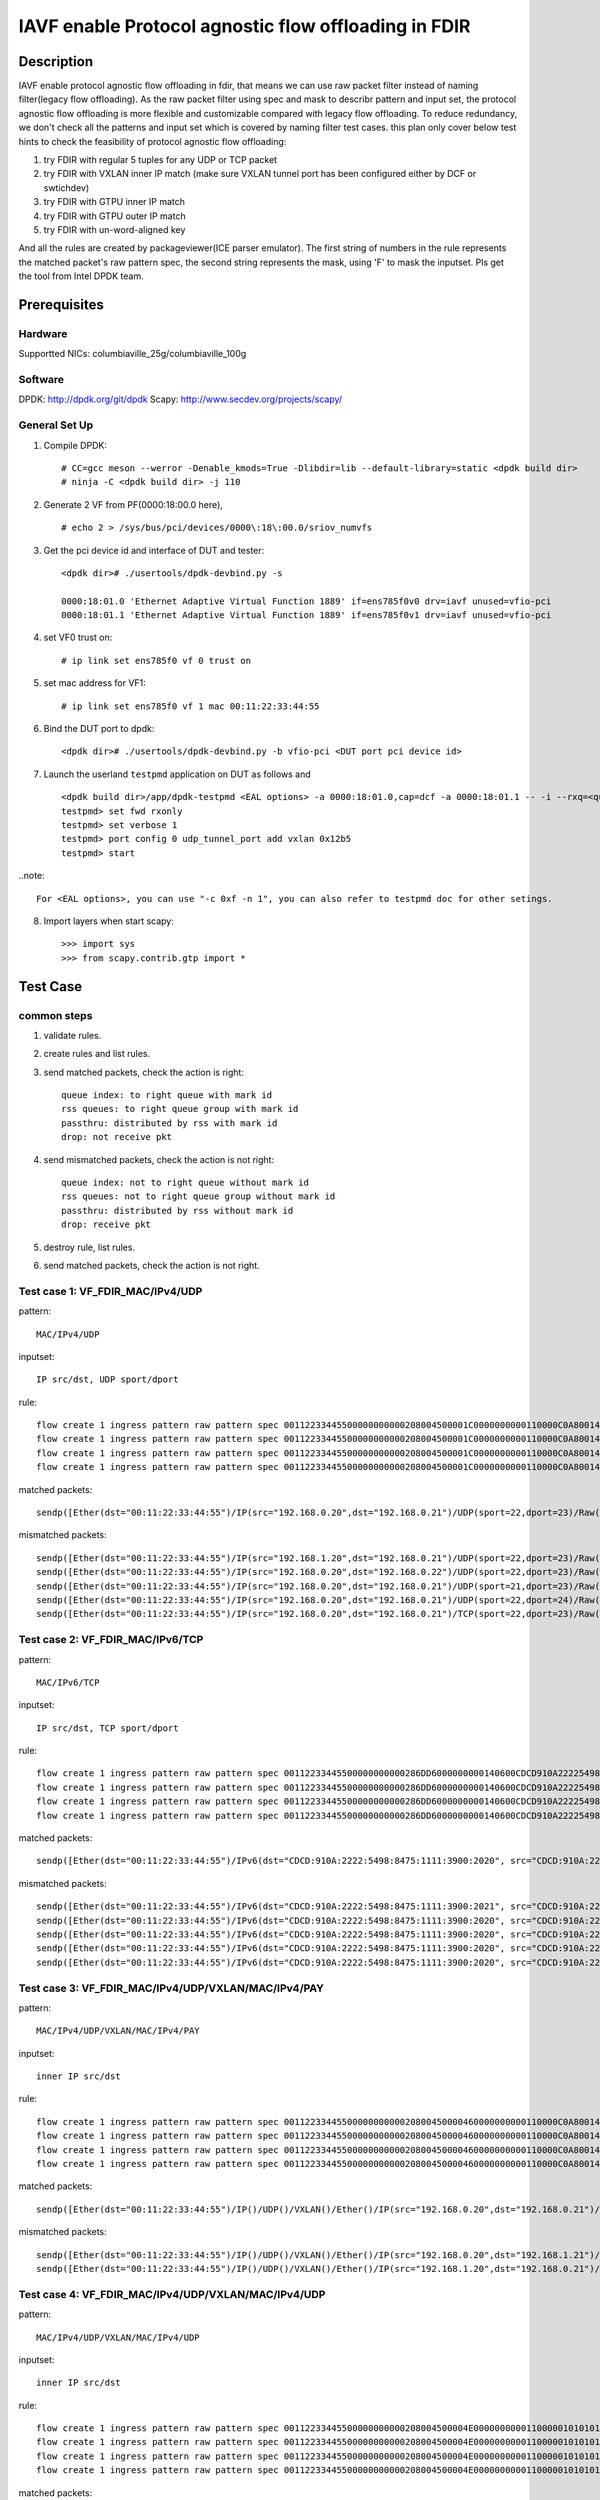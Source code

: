 .. SPDX-License-Identifier: BSD-3-Clause
   Copyright(c) 2022 Intel Corporation

=====================================================
IAVF enable Protocol agnostic flow offloading in FDIR
=====================================================

Description
===========
IAVF enable protocol agnostic flow offloading in fdir, that means we can use raw packet filter instead of naming filter(legacy flow offloading).
As the raw packet filter using spec and mask to describr pattern and input set,
the protocol agnostic flow offloading is more flexible and customizable compared with legacy flow offloading.
To reduce redundancy, we don't check all the patterns and input set which is covered by naming filter test cases.
this plan only cover below test hints to check the feasibility of protocol agnostic flow offloading:

1. try FDIR with regular 5 tuples for any UDP or TCP packet
2. try FDIR with VXLAN inner IP match (make sure VXLAN tunnel port has been configured either by DCF or swtichdev)
3. try FDIR with GTPU inner IP match
4. try FDIR with GTPU outer IP match
5. try FDIR with un-word-aligned key

And all the rules are created by packageviewer(ICE parser emulator).
The first string of numbers in the rule represents the matched packet's raw pattern spec,
the second string represents the mask, using 'F' to mask the inputset.
Pls get the tool from Intel DPDK team.


Prerequisites
=============

Hardware
--------
Supportted NICs: columbiaville_25g/columbiaville_100g

Software
--------
DPDK: http://dpdk.org/git/dpdk
Scapy: http://www.secdev.org/projects/scapy/

General Set Up
--------------
1. Compile DPDK::

    # CC=gcc meson --werror -Denable_kmods=True -Dlibdir=lib --default-library=static <dpdk build dir>
    # ninja -C <dpdk build dir> -j 110

2. Generate 2 VF from PF(0000:18:00.0 here), ::

    # echo 2 > /sys/bus/pci/devices/0000\:18\:00.0/sriov_numvfs

3. Get the pci device id and interface of DUT and tester::

    <dpdk dir># ./usertools/dpdk-devbind.py -s

    0000:18:01.0 'Ethernet Adaptive Virtual Function 1889' if=ens785f0v0 drv=iavf unused=vfio-pci
    0000:18:01.1 'Ethernet Adaptive Virtual Function 1889' if=ens785f0v1 drv=iavf unused=vfio-pci

4. set VF0 trust on::

    # ip link set ens785f0 vf 0 trust on

5. set mac address for VF1::

    # ip link set ens785f0 vf 1 mac 00:11:22:33:44:55

6. Bind the DUT port to dpdk::

    <dpdk dir># ./usertools/dpdk-devbind.py -b vfio-pci <DUT port pci device id>

7. Launch the userland ``testpmd`` application on DUT as follows and ::

    <dpdk build dir>/app/dpdk-testpmd <EAL options> -a 0000:18:01.0,cap=dcf -a 0000:18:01.1 -- -i --rxq=<queue number> --txq=<queue number>
    testpmd> set fwd rxonly
    testpmd> set verbose 1
    testpmd> port config 0 udp_tunnel_port add vxlan 0x12b5
    testpmd> start

..note:: 

    For <EAL options>, you can use "-c 0xf -n 1", you can also refer to testpmd doc for other setings.

8. Import layers when start scapy::

    >>> import sys
    >>> from scapy.contrib.gtp import *


Test Case
=========
common steps
------------
1. validate rules.
2. create rules and list rules.
3. send matched packets, check the action is right::

    queue index: to right queue with mark id
    rss queues: to right queue group with mark id
    passthru: distributed by rss with mark id
    drop: not receive pkt

4. send mismatched packets, check the action is not right::

    queue index: not to right queue without mark id
    rss queues: not to right queue group without mark id
    passthru: distributed by rss without mark id
    drop: receive pkt

5. destroy rule, list rules.
6. send matched packets, check the action is not right.


Test case 1: VF_FDIR_MAC/IPv4/UDP
---------------------------------
pattern::

    MAC/IPv4/UDP

inputset::

    IP src/dst, UDP sport/dport

rule::

    flow create 1 ingress pattern raw pattern spec 00112233445500000000000208004500001C0000000000110000C0A80014C0A800150016001700080000 pattern mask 0000000000000000000000000000000000000000000000000000FFFFFFFFFFFFFFFFFFFFFFFF00000000 / end actions queue index 1 / mark id 10 / end
    flow create 1 ingress pattern raw pattern spec 00112233445500000000000208004500001C0000000000110000C0A80014C0A800150016001700080000 pattern mask 0000000000000000000000000000000000000000000000000000FFFFFFFFFFFFFFFFFFFFFFFF00000000 / end actions rss queues 0 1 2 3 end / mark id 4 / end
    flow create 1 ingress pattern raw pattern spec 00112233445500000000000208004500001C0000000000110000C0A80014C0A800150016001700080000 pattern mask 0000000000000000000000000000000000000000000000000000FFFFFFFFFFFFFFFFFFFFFFFF00000000 / end actions passthru / mark id 1 / end
    flow create 1 ingress pattern raw pattern spec 00112233445500000000000208004500001C0000000000110000C0A80014C0A800150016001700080000 pattern mask 0000000000000000000000000000000000000000000000000000FFFFFFFFFFFFFFFFFFFFFFFF00000000 / end actions drop / end

matched packets::

    sendp([Ether(dst="00:11:22:33:44:55")/IP(src="192.168.0.20",dst="192.168.0.21")/UDP(sport=22,dport=23)/Raw('x' * 80)],iface="ens786f0")

mismatched packets::

    sendp([Ether(dst="00:11:22:33:44:55")/IP(src="192.168.1.20",dst="192.168.0.21")/UDP(sport=22,dport=23)/Raw('x' * 80)],iface="ens786f0")
    sendp([Ether(dst="00:11:22:33:44:55")/IP(src="192.168.0.20",dst="192.168.0.22")/UDP(sport=22,dport=23)/Raw('x' * 80)],iface="ens786f0")
    sendp([Ether(dst="00:11:22:33:44:55")/IP(src="192.168.0.20",dst="192.168.0.21")/UDP(sport=21,dport=23)/Raw('x' * 80)],iface="ens786f0")
    sendp([Ether(dst="00:11:22:33:44:55")/IP(src="192.168.0.20",dst="192.168.0.21")/UDP(sport=22,dport=24)/Raw('x' * 80)],iface="ens786f0")
    sendp([Ether(dst="00:11:22:33:44:55")/IP(src="192.168.0.20",dst="192.168.0.21")/TCP(sport=22,dport=23)/Raw('x' * 80)],iface="ens786f0")


Test case 2: VF_FDIR_MAC/IPv6/TCP
---------------------------------
pattern::

    MAC/IPv6/TCP

inputset::

    IP src/dst, TCP sport/dport

rule::

    flow create 1 ingress pattern raw pattern spec 00112233445500000000000286DD6000000000140600CDCD910A222254988475111139001010CDCD910A2222549884751111390020200016001700000000000000005000000000000000 pattern mask 00000000000000000000000000000000000000000000FFFFFFFFFFFFFFFFFFFFFFFFFFFFFFFFFFFFFFFFFFFFFFFFFFFFFFFFFFFFFFFFFFFFFFFF00000000000000000000000000000000 / end actions queue index 1 / mark id 10 / end
    flow create 1 ingress pattern raw pattern spec 00112233445500000000000286DD6000000000140600CDCD910A222254988475111139001010CDCD910A2222549884751111390020200016001700000000000000005000000000000000 pattern mask 00000000000000000000000000000000000000000000FFFFFFFFFFFFFFFFFFFFFFFFFFFFFFFFFFFFFFFFFFFFFFFFFFFFFFFFFFFFFFFFFFFFFFFF00000000000000000000000000000000 / end actions rss queues 0 1 2 3 end / mark id 4 / end
    flow create 1 ingress pattern raw pattern spec 00112233445500000000000286DD6000000000140600CDCD910A222254988475111139001010CDCD910A2222549884751111390020200016001700000000000000005000000000000000 pattern mask 00000000000000000000000000000000000000000000FFFFFFFFFFFFFFFFFFFFFFFFFFFFFFFFFFFFFFFFFFFFFFFFFFFFFFFFFFFFFFFFFFFFFFFF00000000000000000000000000000000 / end actions passthru / mark id 1 / end
    flow create 1 ingress pattern raw pattern spec 00112233445500000000000286DD6000000000140600CDCD910A222254988475111139001010CDCD910A2222549884751111390020200016001700000000000000005000000000000000 pattern mask 00000000000000000000000000000000000000000000FFFFFFFFFFFFFFFFFFFFFFFFFFFFFFFFFFFFFFFFFFFFFFFFFFFFFFFFFFFFFFFFFFFFFFFF00000000000000000000000000000000 / end actions drop / end

matched packets::

    sendp([Ether(dst="00:11:22:33:44:55")/IPv6(dst="CDCD:910A:2222:5498:8475:1111:3900:2020", src="CDCD:910A:2222:5498:8475:1111:3900:1010")/TCP(sport=22,dport=23)/("X"*480)], iface="ens786f0")

mismatched packets::

    sendp([Ether(dst="00:11:22:33:44:55")/IPv6(dst="CDCD:910A:2222:5498:8475:1111:3900:2021", src="CDCD:910A:2222:5498:8475:1111:3900:1010")/TCP(sport=22,dport=23)/("X"*480)], iface="ens786f0")
    sendp([Ether(dst="00:11:22:33:44:55")/IPv6(dst="CDCD:910A:2222:5498:8475:1111:3900:2020", src="CDCD:910A:2222:5498:8475:1111:3900:1011")/TCP(sport=22,dport=23)/("X"*480)], iface="ens786f0")
    sendp([Ether(dst="00:11:22:33:44:55")/IPv6(dst="CDCD:910A:2222:5498:8475:1111:3900:2020", src="CDCD:910A:2222:5498:8475:1111:3900:1010")/TCP(sport=21,dport=23)/("X"*480)], iface="ens786f0")
    sendp([Ether(dst="00:11:22:33:44:55")/IPv6(dst="CDCD:910A:2222:5498:8475:1111:3900:2020", src="CDCD:910A:2222:5498:8475:1111:3900:1010")/TCP(sport=22,dport=24)/("X"*480)], iface="ens786f0")
    sendp([Ether(dst="00:11:22:33:44:55")/IPv6(dst="CDCD:910A:2222:5498:8475:1111:3900:2020", src="CDCD:910A:2222:5498:8475:1111:3900:1010")/UDP(sport=22,dport=23)/("X"*480)], iface="ens786f0")


Test case 3: VF_FDIR_MAC/IPv4/UDP/VXLAN/MAC/IPv4/PAY
----------------------------------------------------
pattern::

    MAC/IPv4/UDP/VXLAN/MAC/IPv4/PAY

inputset::

    inner IP src/dst

rule::

    flow create 1 ingress pattern raw pattern spec 0011223344550000000000020800450000460000000000110000C0A80014C0A80015000012B50032000008000000000000000000000000010000000000020800450000140000000000000000C0A80014C0A80015 pattern mask 00000000000000000000000000000000000000000000000000000000000000000000000000000000000000000000000000000000000000000000000000000000000000000000000000000000FFFFFFFFFFFFFFFF / end actions queue index 1 / mark id 10 / end
    flow create 1 ingress pattern raw pattern spec 0011223344550000000000020800450000460000000000110000C0A80014C0A80015000012B50032000008000000000000000000000000010000000000020800450000140000000000000000C0A80014C0A80015 pattern mask 00000000000000000000000000000000000000000000000000000000000000000000000000000000000000000000000000000000000000000000000000000000000000000000000000000000FFFFFFFFFFFFFFFF / end actions rss queues 0 1 2 3 end / mark id 4 / end
    flow create 1 ingress pattern raw pattern spec 0011223344550000000000020800450000460000000000110000C0A80014C0A80015000012B50032000008000000000000000000000000010000000000020800450000140000000000000000C0A80014C0A80015 pattern mask 00000000000000000000000000000000000000000000000000000000000000000000000000000000000000000000000000000000000000000000000000000000000000000000000000000000FFFFFFFFFFFFFFFF / end actions passthru / mark id 1 / end
    flow create 1 ingress pattern raw pattern spec 0011223344550000000000020800450000460000000000110000C0A80014C0A80015000012B50032000008000000000000000000000000010000000000020800450000140000000000000000C0A80014C0A80015 pattern mask 00000000000000000000000000000000000000000000000000000000000000000000000000000000000000000000000000000000000000000000000000000000000000000000000000000000FFFFFFFFFFFFFFFF / end actions drop / end

matched packets::

    sendp([Ether(dst="00:11:22:33:44:55")/IP()/UDP()/VXLAN()/Ether()/IP(src="192.168.0.20",dst="192.168.0.21")/Raw('x' * 80)],iface="ens786f0")

mismatched packets::

    sendp([Ether(dst="00:11:22:33:44:55")/IP()/UDP()/VXLAN()/Ether()/IP(src="192.168.0.20",dst="192.168.1.21")/Raw('x' * 80)],iface="ens786f0")
    sendp([Ether(dst="00:11:22:33:44:55")/IP()/UDP()/VXLAN()/Ether()/IP(src="192.168.1.20",dst="192.168.0.21")/Raw('x' * 80)],iface="ens786f0")


Test case 4: VF_FDIR_MAC/IPv4/UDP/VXLAN/MAC/IPv4/UDP
----------------------------------------------------
pattern::

    MAC/IPv4/UDP/VXLAN/MAC/IPv4/UDP

inputset::

    inner IP src/dst

rule::

    flow create 1 ingress pattern raw pattern spec 00112233445500000000000208004500004E00000000001100000101010102020202000012B5003A0000080000000000000000000000000100000000000208004500001C0000000000110000C0A80014C0A800150000000000080000 pattern mask 00000000000000000000000000000000000000000000000000000000000000000000000000000000000000000000000000000000000000000000000000000000000000000000000000000000FFFFFFFFFFFFFFFF0000000000000000 / end actions queue index 1 / mark id 10 / end
    flow create 1 ingress pattern raw pattern spec 00112233445500000000000208004500004E00000000001100000101010102020202000012B5003A0000080000000000000000000000000100000000000208004500001C0000000000110000C0A80014C0A800150000000000080000 pattern mask 00000000000000000000000000000000000000000000000000000000000000000000000000000000000000000000000000000000000000000000000000000000000000000000000000000000FFFFFFFFFFFFFFFF0000000000000000 / end actions rss queues 0 1 2 3 end / mark id 4 / end
    flow create 1 ingress pattern raw pattern spec 00112233445500000000000208004500004E00000000001100000101010102020202000012B5003A0000080000000000000000000000000100000000000208004500001C0000000000110000C0A80014C0A800150000000000080000 pattern mask 00000000000000000000000000000000000000000000000000000000000000000000000000000000000000000000000000000000000000000000000000000000000000000000000000000000FFFFFFFFFFFFFFFF0000000000000000 / end actions passthru / mark id 1 / end
    flow create 1 ingress pattern raw pattern spec 00112233445500000000000208004500004E00000000001100000101010102020202000012B5003A0000080000000000000000000000000100000000000208004500001C0000000000110000C0A80014C0A800150000000000080000 pattern mask 00000000000000000000000000000000000000000000000000000000000000000000000000000000000000000000000000000000000000000000000000000000000000000000000000000000FFFFFFFFFFFFFFFF0000000000000000 / end actions drop / end

matched packets::

    sendp([Ether(dst="00:11:22:33:44:55")/IP()/UDP()/VXLAN()/Ether()/IP(src="192.168.0.20",dst="192.168.0.21")/UDP()/("X"*480)], iface="ens786f0")

mismatched packets::

    sendp([Ether(dst="00:11:22:33:44:55")/IP()/UDP()/VXLAN()/Ether()/IP(src="192.168.10.20",dst="192.168.0.21")/UDP()/("X"*480)], iface="ens786f0")
    sendp([Ether(dst="00:11:22:33:44:55")/IP()/UDP()/VXLAN()/Ether()/IP(src="192.168.0.20",dst="192.168.10.21")/UDP()/("X"*480)], iface="ens786f0")
    sendp([Ether(dst="00:11:22:33:44:55")/IP()/UDP()/VXLAN()/Ether()/IP(src="192.168.0.20",dst="192.168.0.21")/TCP()/("X"*480)], iface="ens786f0")


Test case 5: VF_FDIR_MAC/IPv4/UDP/VXLAN/MAC/IPv4_vni
----------------------------------------------------
pattern::

    MAC/IPv4/UDP/VXLAN/MAC/IPv4

inputset::

    vni

rule::

    flow create 1 ingress pattern raw pattern spec 00112233445500000000000208004500004600000000001100000101010102020202000012B50032000008000000000003000000000000010000000000020800450000140000000000000000C0A80014C0A80015 pattern mask 0000000000000000000000000000000000000000000000000000000000000000000000000000000000000000000000000F0000000000000000000000000000000000000000000000000000000000000000000000 / end actions queue index 1 / mark id 10 / end
    flow create 1 ingress pattern raw pattern spec 00112233445500000000000208004500004600000000001100000101010102020202000012B50032000008000000000003000000000000010000000000020800450000140000000000000000C0A80014C0A80015 pattern mask 0000000000000000000000000000000000000000000000000000000000000000000000000000000000000000000000000F0000000000000000000000000000000000000000000000000000000000000000000000 / end actions rss queues 0 1 2 3 end / mark id 4 / end
    flow create 1 ingress pattern raw pattern spec 00112233445500000000000208004500004600000000001100000101010102020202000012B50032000008000000000003000000000000010000000000020800450000140000000000000000C0A80014C0A80015 pattern mask 0000000000000000000000000000000000000000000000000000000000000000000000000000000000000000000000000F0000000000000000000000000000000000000000000000000000000000000000000000 / end actions passthru / mark id 1 / end
    flow create 1 ingress pattern raw pattern spec 00112233445500000000000208004500004600000000001100000101010102020202000012B50032000008000000000003000000000000010000000000020800450000140000000000000000C0A80014C0A80015 pattern mask 0000000000000000000000000000000000000000000000000000000000000000000000000000000000000000000000000F0000000000000000000000000000000000000000000000000000000000000000000000 / end actions drop / end

matched packets::

    sendp([Ether(dst="00:11:22:33:44:55")/IP()/UDP()/VXLAN(vni=3)/Ether()/IP(src="192.168.0.20",dst="192.168.0.21")/("X"*480)], iface="ens786f0")
    sendp([Ether(dst="00:11:22:33:44:55")/IP()/UDP()/VXLAN(vni=3)/Ether()/IP(src="192.168.10.20",dst="192.168.0.21")/("X"*480)], iface="ens786f0")
    sendp([Ether(dst="00:11:22:33:44:55")/IP()/UDP()/VXLAN(vni=3)/Ether()/IP(src="192.168.0.20",dst="192.168.10.21")/("X"*480)], iface="ens786f0")

mismatched packets::

    sendp([Ether(dst="00:11:22:33:44:55")/IP()/UDP()/VXLAN(vni=13)/Ether()/IP(src="192.168.0.20",dst="192.168.0.21")/("X"*480)], iface="ens786f0")


Test case 6: VF_FDIR_MAC/IPV4/UDP/GTPU/IPV4
-------------------------------------------
pattern::

    MAC/IPV4/UDP/GTPU/IPV4

inputset::

    outer IP src/dst, inner IP src/dst

rule::

    flow create 1 ingress pattern raw pattern spec 0011223344550000000000020800450000380000000000110000C0A80014C0A80015000008680024000030FF001400000000450000140000000000000000C0A80A14C0A80A15 pattern mask 0000000000000000000000000000000000000000000000000000FFFFFFFFFFFFFFFF00000000000000000000000000000000000000000000000000000000FFFFFFFFFFFFFFFF / end actions queue index 1 / mark id 10 / end
    flow create 1 ingress pattern raw pattern spec 0011223344550000000000020800450000380000000000110000C0A80014C0A80015000008680024000030FF001400000000450000140000000000000000C0A80A14C0A80A15 pattern mask 0000000000000000000000000000000000000000000000000000FFFFFFFFFFFFFFFF00000000000000000000000000000000000000000000000000000000FFFFFFFFFFFFFFFF / end actions rss queues 0 1 2 3 end / mark id 4 / end
    flow create 1 ingress pattern raw pattern spec 0011223344550000000000020800450000380000000000110000C0A80014C0A80015000008680024000030FF001400000000450000140000000000000000C0A80A14C0A80A15 pattern mask 0000000000000000000000000000000000000000000000000000FFFFFFFFFFFFFFFF00000000000000000000000000000000000000000000000000000000FFFFFFFFFFFFFFFF / end actions passthru / mark id 1 / end
    flow create 1 ingress pattern raw pattern spec 0011223344550000000000020800450000380000000000110000C0A80014C0A80015000008680024000030FF001400000000450000140000000000000000C0A80A14C0A80A15 pattern mask 0000000000000000000000000000000000000000000000000000FFFFFFFFFFFFFFFF00000000000000000000000000000000000000000000000000000000FFFFFFFFFFFFFFFF / end actions drop / end

matched packets::

    sendp([Ether(dst="00:11:22:33:44:55")/IP(src="192.168.0.20", dst="192.168.0.21")/UDP(dport=2152)/GTP_U_Header(gtp_type=255, teid=0x12345678)/IP(src="192.168.10.20", dst="192.168.10.21")/Raw('x'*20)], iface="ens786f0")

mismatched packets::

    sendp([Ether(dst="00:11:22:33:44:55")/IP(src="192.168.0.30", dst="192.168.0.21")/UDP(dport=2152)/GTP_U_Header(gtp_type=255, teid=0x12345678)/IP(src="192.168.10.20", dst="192.168.10.21")/Raw('x'*20)], iface="ens786f0")
    sendp([Ether(dst="00:11:22:33:44:55")/IP(src="192.168.0.20", dst="192.168.0.31")/UDP(dport=2152)/GTP_U_Header(gtp_type=255, teid=0x12345678)/IP(src="192.168.10.20", dst="192.168.10.21")/Raw('x'*20)], iface="ens786f0")
    sendp([Ether(dst="00:11:22:33:44:55")/IP(src="192.168.0.20", dst="192.168.0.21")/UDP(dport=2152)/GTP_U_Header(gtp_type=255, teid=0x12345678)/IP(src="192.168.10.30", dst="192.168.10.21")/Raw('x'*20)], iface="ens786f0")
    sendp([Ether(dst="00:11:22:33:44:55")/IP(src="192.168.0.20", dst="192.168.0.21")/UDP(dport=2152)/GTP_U_Header(gtp_type=255, teid=0x12345678)/IP(src="192.168.10.20", dst="192.168.10.31")/Raw('x'*20)], iface="ens786f0")


Test case 7: VF_FDIR_MAC/IPV4/UDP/GTPU/IPV6/UDP
-----------------------------------------------
pattern::

    MAC/IPV4/UDP/GTPU/IPV6/UDP

inputset::

    outer IP src/dst, inner IP src/dst

rule::

    flow create 1 ingress pattern raw pattern spec 0011223344550000000000020800450000540000000000110000C0A80014C0A80015000008680040000030FF0030000000006000000000081100CDCD910A222254988475111139001010CDCD910A2222549884751111390020210000000000080000 pattern mask 0000000000000000000000000000000000000000000000000000FFFFFFFFFFFFFFFF000000000000000000000000000000000000000000000000FFFFFFFFFFFFFFFFFFFFFFFFFFFFFFFFFFFFFFFFFFFFFFFFFFFFFFFFFFFFFFFF0000000000000000 / end actions queue index 1 / mark id 10 / end
    flow create 1 ingress pattern raw pattern spec 0011223344550000000000020800450000540000000000110000C0A80014C0A80015000008680040000030FF0030000000006000000000081100CDCD910A222254988475111139001010CDCD910A2222549884751111390020210000000000080000 pattern mask 0000000000000000000000000000000000000000000000000000FFFFFFFFFFFFFFFF000000000000000000000000000000000000000000000000FFFFFFFFFFFFFFFFFFFFFFFFFFFFFFFFFFFFFFFFFFFFFFFFFFFFFFFFFFFFFFFF0000000000000000 / end actions rss queues 0 1 2 3 end / mark id 4 / end
    flow create 1 ingress pattern raw pattern spec 0011223344550000000000020800450000540000000000110000C0A80014C0A80015000008680040000030FF0030000000006000000000081100CDCD910A222254988475111139001010CDCD910A2222549884751111390020210000000000080000 pattern mask 0000000000000000000000000000000000000000000000000000FFFFFFFFFFFFFFFF000000000000000000000000000000000000000000000000FFFFFFFFFFFFFFFFFFFFFFFFFFFFFFFFFFFFFFFFFFFFFFFFFFFFFFFFFFFFFFFF0000000000000000 / end actions passthru / mark id 1 / end
    flow create 1 ingress pattern raw pattern spec 0011223344550000000000020800450000540000000000110000C0A80014C0A80015000008680040000030FF0030000000006000000000081100CDCD910A222254988475111139001010CDCD910A2222549884751111390020210000000000080000 pattern mask 0000000000000000000000000000000000000000000000000000FFFFFFFFFFFFFFFF000000000000000000000000000000000000000000000000FFFFFFFFFFFFFFFFFFFFFFFFFFFFFFFFFFFFFFFFFFFFFFFFFFFFFFFFFFFFFFFF0000000000000000 / end actions drop / end

matched packets::

    sendp([Ether(dst="00:11:22:33:44:55")/IP(src="192.168.0.20", dst="192.168.0.21")/UDP(dport=2152)/GTP_U_Header(gtp_type=255, teid=0x12345678)/IPv6(src="CDCD:910A:2222:5498:8475:1111:3900:1010", dst="CDCD:910A:2222:5498:8475:1111:3900:2021")/UDP()/Raw('x'*20)], iface="ens786f0")

mismatched packets::

    sendp([Ether(dst="00:11:22:33:44:55")/IP(src="192.168.10.20", dst="192.168.0.21")/UDP(dport=2152)/GTP_U_Header(gtp_type=255, teid=0x12345678)/IPv6(src="CDCD:910A:2222:5498:8475:1111:3900:1010", dst="CDCD:910A:2222:5498:8475:1111:3900:2021")/UDP()/Raw('x'*20)], iface="ens786f0")
    sendp([Ether(dst="00:11:22:33:44:55")/IP(src="192.168.0.20", dst="192.168.10.21")/UDP(dport=2152)/GTP_U_Header(gtp_type=255, teid=0x12345678)/IPv6(src="CDCD:910A:2222:5498:8475:1111:3900:1010", dst="CDCD:910A:2222:5498:8475:1111:3900:2021")/UDP()/Raw('x'*20)], iface="ens786f0")
    sendp([Ether(dst="00:11:22:33:44:55")/IP(src="192.168.0.20", dst="192.168.0.21")/UDP(dport=2152)/GTP_U_Header(gtp_type=255, teid=0x12345678)/IPv6(src="CDCD:910A:2222:5498:8475:1111:3900:1011", dst="CDCD:910A:2222:5498:8475:1111:3900:2021")/UDP()/Raw('x'*20)], iface="ens786f0")
    sendp([Ether(dst="00:11:22:33:44:55")/IP(src="192.168.0.20", dst="192.168.0.21")/UDP(dport=2152)/GTP_U_Header(gtp_type=255, teid=0x12345678)/IPv6(src="CDCD:910A:2222:5498:8475:1111:3900:1010", dst="CDCD:910A:2222:5498:8475:1111:3900:2022")/UDP()/Raw('x'*20)], iface="ens786f0")


Test case 8: VF_FDIR_MAC/IPV6/UDP/GTPU/DL/IPV4
----------------------------------------------
pattern::

    MAC/IPV6/UDP/GTPU/DL/IPV4

inputset::

    outer IP src/dst, inner IP src/dst

rules::

    flow create 1 ingress pattern raw pattern spec 00112233445500000000000286DD6000000000281100CDCD910A222254988475111139001010CDCD910A222254988475111139002021000008680028000034FF001C000000000000008501000000450000140000000000000000C0A80014C0A80015 pattern mask 00000000000000000000000000000000000000000000FFFFFFFFFFFFFFFFFFFFFFFFFFFFFFFFFFFFFFFFFFFFFFFFFFFFFFFFFFFFFFFF000000000000000000000000000000000000000000000000000000000000000000000000FFFFFFFFFFFFFFFF / end actions queue index 1 / mark id 10 / end
    flow create 1 ingress pattern raw pattern spec 00112233445500000000000286DD6000000000281100CDCD910A222254988475111139001010CDCD910A222254988475111139002021000008680028000034FF001C000000000000008501000000450000140000000000000000C0A80014C0A80015 pattern mask 00000000000000000000000000000000000000000000FFFFFFFFFFFFFFFFFFFFFFFFFFFFFFFFFFFFFFFFFFFFFFFFFFFFFFFFFFFFFFFF000000000000000000000000000000000000000000000000000000000000000000000000FFFFFFFFFFFFFFFF / end actions rss queues 0 1 2 3 end / mark id 4 / end
    flow create 1 ingress pattern raw pattern spec 00112233445500000000000286DD6000000000281100CDCD910A222254988475111139001010CDCD910A222254988475111139002021000008680028000034FF001C000000000000008501000000450000140000000000000000C0A80014C0A80015 pattern mask 00000000000000000000000000000000000000000000FFFFFFFFFFFFFFFFFFFFFFFFFFFFFFFFFFFFFFFFFFFFFFFFFFFFFFFFFFFFFFFF000000000000000000000000000000000000000000000000000000000000000000000000FFFFFFFFFFFFFFFF / end actions passthru / mark id 1 / end
    flow create 1 ingress pattern raw pattern spec 00112233445500000000000286DD6000000000281100CDCD910A222254988475111139001010CDCD910A222254988475111139002021000008680028000034FF001C000000000000008501000000450000140000000000000000C0A80014C0A80015 pattern mask 00000000000000000000000000000000000000000000FFFFFFFFFFFFFFFFFFFFFFFFFFFFFFFFFFFFFFFFFFFFFFFFFFFFFFFFFFFFFFFF000000000000000000000000000000000000000000000000000000000000000000000000FFFFFFFFFFFFFFFF / end actions drop / end

matched packets::

    sendp([Ether(dst="00:11:22:33:44:55")/IPv6(src="CDCD:910A:2222:5498:8475:1111:3900:1010", dst="CDCD:910A:2222:5498:8475:1111:3900:2021")/UDP(dport=2152)/GTP_U_Header(gtp_type=255, teid=0x12345678)/GTPPDUSessionContainer(type=0, P=1, QFI=0x34)/IP(src="192.168.0.20", dst="192.168.0.21")/Raw('x'*20)], iface="ens786f0")

mismatched packets::

    sendp([Ether(dst="00:11:22:33:44:55")/IPv6(src="CDCD:910A:2222:5498:8475:1111:3900:1011", dst="CDCD:910A:2222:5498:8475:1111:3900:2021")/UDP(dport=2152)/GTP_U_Header(gtp_type=255, teid=0x12345678)/GTPPDUSessionContainer(type=0, P=1, QFI=0x34)/IP(src="192.168.0.20", dst="192.168.0.21")/Raw('x'*20)], iface="ens786f0")
    sendp([Ether(dst="00:11:22:33:44:55")/IPv6(src="CDCD:910A:2222:5498:8475:1111:3900:1010", dst="CDCD:910A:2222:5498:8475:1111:3900:2022")/UDP(dport=2152)/GTP_U_Header(gtp_type=255, teid=0x12345678)/GTPPDUSessionContainer(type=0, P=1, QFI=0x34)/IP(src="192.168.0.20", dst="192.168.0.21")/Raw('x'*20)], iface="ens786f0")
    sendp([Ether(dst="00:11:22:33:44:55")/IPv6(src="CDCD:910A:2222:5498:8475:1111:3900:1010", dst="CDCD:910A:2222:5498:8475:1111:3900:2021")/UDP(dport=2152)/GTP_U_Header(gtp_type=255, teid=0x12345678)/GTPPDUSessionContainer(type=0, P=1, QFI=0x34)/IP(src="192.168.10.20", dst="192.168.0.21")/Raw('x'*20)], iface="ens786f0")
    sendp([Ether(dst="00:11:22:33:44:55")/IPv6(src="CDCD:910A:2222:5498:8475:1111:3900:1010", dst="CDCD:910A:2222:5498:8475:1111:3900:2021")/UDP(dport=2152)/GTP_U_Header(gtp_type=255, teid=0x12345678)/GTPPDUSessionContainer(type=0, P=1, QFI=0x34)/IP(src="192.168.0.20", dst="192.168.10.21")/Raw('x'*20)], iface="ens786f0")
    sendp([Ether(dst="00:11:22:33:44:55")/IPv6(src="CDCD:910A:2222:5498:8475:1111:3900:1010", dst="CDCD:910A:2222:5498:8475:1111:3900:2021")/UDP(dport=2152)/GTP_U_Header(gtp_type=255, teid=0x12345678)/GTPPDUSessionContainer(type=1, P=1, QFI=0x34)/IP(src="192.168.0.20", dst="192.168.0.21")/Raw('x'*20)], iface="ens786f0")


Test case 9: VF_FDIR_MAC/IPV4/UDP/GTPU/UL/IPV4
----------------------------------------------
pattern::

    MAC/IPV4/UDP/GTPU/UL/IPV4

inputset::

    outer IP src/dst, inner IP src/dst

rule::

    flow create 1 ingress pattern raw pattern spec 00112233445500000000000208004500003C0000000000110000C0A80014C0A80015000008680028000034FF001C000000000000008501100000450000140000000000000000C0A80114C0A80115 pattern mask 0000000000000000000000000000000000000000000000000000FFFFFFFFFFFFFFFF000000000000000000000000000000000000000000F00000000000000000000000000000FFFFFFFFFFFFFFFF / end actions queue index 1 / mark id 10 / end
    flow create 1 ingress pattern raw pattern spec 00112233445500000000000208004500003C0000000000110000C0A80014C0A80015000008680028000034FF001C000000000000008501100000450000140000000000000000C0A80114C0A80115 pattern mask 0000000000000000000000000000000000000000000000000000FFFFFFFFFFFFFFFF000000000000000000000000000000000000000000F00000000000000000000000000000FFFFFFFFFFFFFFFF / end actions rss queues 0 1 2 3 end / mark id 4 / end
    flow create 1 ingress pattern raw pattern spec 00112233445500000000000208004500003C0000000000110000C0A80014C0A80015000008680028000034FF001C000000000000008501100000450000140000000000000000C0A80114C0A80115 pattern mask 0000000000000000000000000000000000000000000000000000FFFFFFFFFFFFFFFF000000000000000000000000000000000000000000F00000000000000000000000000000FFFFFFFFFFFFFFFF / end actions passthru / mark id 1 / end
    flow create 1 ingress pattern raw pattern spec 00112233445500000000000208004500003C0000000000110000C0A80014C0A80015000008680028000034FF001C000000000000008501100000450000140000000000000000C0A80114C0A80115 pattern mask 0000000000000000000000000000000000000000000000000000FFFFFFFFFFFFFFFF000000000000000000000000000000000000000000F00000000000000000000000000000FFFFFFFFFFFFFFFF / end actions drop / end

matched packets::

    sendp([Ether(dst="00:11:22:33:44:55")/IP(src="192.168.0.20", dst="192.168.0.21")/UDP(dport=2152)/GTP_U_Header(gtp_type=255, teid=0x12345678)/GTPPDUSessionContainer(type=1, P=1, QFI=0x34)/IP(src="192.168.1.20", dst="192.168.1.21")/Raw('x'*20)], iface="ens786f0")

mismatched packets::

    sendp([Ether(dst="00:11:22:33:44:55")/IP(src="192.168.0.20", dst="192.168.0.21")/UDP(dport=2152)/GTP_U_Header(gtp_type=255, teid=0x12345678)/GTPPDUSessionContainer(type=0, P=1, QFI=0x34)/IP(src="192.168.1.20", dst="192.168.1.21")/Raw('x'*20)], iface="ens786f0")
    sendp([Ether(dst="00:11:22:33:44:55")/IP(src="192.168.10.20", dst="192.168.0.21")/UDP(dport=2152)/GTP_U_Header(gtp_type=255, teid=0x12345678)/GTPPDUSessionContainer(type=1, P=1, QFI=0x34)/IP(src="192.168.1.20", dst="192.168.1.21")/Raw('x'*20)], iface="ens786f0")
    sendp([Ether(dst="00:11:22:33:44:55")/IP(src="192.168.0.20", dst="192.168.10.21")/UDP(dport=2152)/GTP_U_Header(gtp_type=255, teid=0x12345678)/GTPPDUSessionContainer(type=1, P=1, QFI=0x34)/IP(src="192.168.1.20", dst="192.168.1.21")/Raw('x'*20)], iface="ens786f0")
    sendp([Ether(dst="00:11:22:33:44:55")/IP(src="192.168.0.20", dst="192.168.0.21")/UDP(dport=2152)/GTP_U_Header(gtp_type=255, teid=0x12345678)/GTPPDUSessionContainer(type=1, P=1, QFI=0x34)/IP(src="192.168.11.20", dst="192.168.1.21")/Raw('x'*20)], iface="ens786f0")
    sendp([Ether(dst="00:11:22:33:44:55")/IP(src="192.168.0.20", dst="192.168.0.21")/UDP(dport=2152)/GTP_U_Header(gtp_type=255, teid=0x12345678)/GTPPDUSessionContainer(type=1, P=1, QFI=0x34)/IP(src="192.168.1.20", dst="192.168.11.21")/Raw('x'*20)], iface="ens786f0")


Test case 10: VF_FDIR_MAC/IPV4/UDP/GTPU/DL/IPV6
-----------------------------------------------
pattern::

    MAC/IPV4/UDP/GTPU/DL/IPV6

inputset::

    outer IP src/dst, inner IP src/dst

rule::

    flow create 1 ingress pattern raw pattern spec 0011223344550000000000020800450000500000000000110000C0A80014C0A8001500000868003C000034FF00300000000000000085010000006000000000000000CDCD910A222254988475111140001010CDCD910A222254988475111140002021 pattern mask 0000000000000000000000000000000000000000000000000000FFFFFFFFFFFFFFFF000000000000000000000000000000000000000000F000000000000000000000FFFFFFFFFFFFFFFFFFFFFFFFFFFFFFFFFFFFFFFFFFFFFFFFFFFFFFFFFFFFFFFF / end actions queue index 1 / mark id 10 / end
    flow create 1 ingress pattern raw pattern spec 0011223344550000000000020800450000500000000000110000C0A80014C0A8001500000868003C000034FF00300000000000000085010000006000000000000000CDCD910A222254988475111140001010CDCD910A222254988475111140002021 pattern mask 0000000000000000000000000000000000000000000000000000FFFFFFFFFFFFFFFF000000000000000000000000000000000000000000F000000000000000000000FFFFFFFFFFFFFFFFFFFFFFFFFFFFFFFFFFFFFFFFFFFFFFFFFFFFFFFFFFFFFFFF / end actions rss queues 0 1 2 3 end / mark id 4 / end
    flow create 1 ingress pattern raw pattern spec 0011223344550000000000020800450000500000000000110000C0A80014C0A8001500000868003C000034FF00300000000000000085010000006000000000000000CDCD910A222254988475111140001010CDCD910A222254988475111140002021 pattern mask 0000000000000000000000000000000000000000000000000000FFFFFFFFFFFFFFFF000000000000000000000000000000000000000000F000000000000000000000FFFFFFFFFFFFFFFFFFFFFFFFFFFFFFFFFFFFFFFFFFFFFFFFFFFFFFFFFFFFFFFF / end actions passthru / mark id 1 / end
    flow create 1 ingress pattern raw pattern spec 0011223344550000000000020800450000500000000000110000C0A80014C0A8001500000868003C000034FF00300000000000000085010000006000000000000000CDCD910A222254988475111140001010CDCD910A222254988475111140002021 pattern mask 0000000000000000000000000000000000000000000000000000FFFFFFFFFFFFFFFF000000000000000000000000000000000000000000F000000000000000000000FFFFFFFFFFFFFFFFFFFFFFFFFFFFFFFFFFFFFFFFFFFFFFFFFFFFFFFFFFFFFFFF / end actions drop / end

matched packets::

    sendp([Ether(dst="00:11:22:33:44:55")/IP(src="192.168.0.20", dst="192.168.0.21")/UDP(dport=2152)/GTP_U_Header(gtp_type=255, teid=0x12345678)/GTPPDUSessionContainer(type=0, P=1, QFI=0x34)/IPv6(src="CDCD:910A:2222:5498:8475:1111:4000:1010", dst="CDCD:910A:2222:5498:8475:1111:4000:2021")/Raw('x'*20)], iface="ens786f0")

mismatched packets::

    sendp([Ether(dst="00:11:22:33:44:55")/IP(src="192.168.0.20", dst="192.168.0.21")/UDP(dport=2152)/GTP_U_Header(gtp_type=255, teid=0x12345678)/GTPPDUSessionContainer(type=1, P=1, QFI=0x34)/IPv6(src="CDCD:910A:2222:5498:8475:1111:4000:1010", dst="CDCD:910A:2222:5498:8475:1111:4000:2021")/Raw('x'*20)], iface="ens786f0")
    sendp([Ether(dst="00:11:22:33:44:55")/IP(src="192.168.10.20", dst="192.168.0.21")/UDP(dport=2152)/GTP_U_Header(gtp_type=255, teid=0x12345678)/GTPPDUSessionContainer(type=0, P=1, QFI=0x34)/IPv6(src="CDCD:910A:2222:5498:8475:1111:4000:1010", dst="CDCD:910A:2222:5498:8475:1111:4000:2021")/Raw('x'*20)], iface="ens786f0")
    sendp([Ether(dst="00:11:22:33:44:55")/IP(src="192.168.0.20", dst="192.168.10.21")/UDP(dport=2152)/GTP_U_Header(gtp_type=255, teid=0x12345678)/GTPPDUSessionContainer(type=0, P=1, QFI=0x34)/IPv6(src="CDCD:910A:2222:5498:8475:1111:4000:1010", dst="CDCD:910A:2222:5498:8475:1111:4000:2021")/Raw('x'*20)], iface="ens786f0")
    sendp([Ether(dst="00:11:22:33:44:55")/IP(src="192.168.0.20", dst="192.168.0.21")/UDP(dport=2152)/GTP_U_Header(gtp_type=255, teid=0x12345678)/GTPPDUSessionContainer(type=0, P=1, QFI=0x34)/IPv6(src="CDCD:910A:2222:5498:8475:1111:4000:1011", dst="CDCD:910A:2222:5498:8475:1111:4000:2021")/Raw('x'*20)], iface="ens786f0")
    sendp([Ether(dst="00:11:22:33:44:55")/IP(src="192.168.0.20", dst="192.168.0.21")/UDP(dport=2152)/GTP_U_Header(gtp_type=255, teid=0x12345678)/GTPPDUSessionContainer(type=0, P=1, QFI=0x34)/IPv6(src="CDCD:910A:2222:5498:8475:1111:4000:1010", dst="CDCD:910A:2222:5498:8475:1111:4000:2022")/Raw('x'*20)], iface="ens786f0")


Test case 11: VF_FDIR_MAC/IPV4/UDP/GTPU/UL/IPV4/TCP_un-word-aligned key
-----------------------------------------------------------------------
pattern::

    MAC/IPV4/UDP/GTPU/UL/IPV4/TCP

inputset::

    the second field of outer IP src , the third field of inner IP dst

rule::

    flow create 1 ingress pattern raw pattern spec 0011223344550000000000020800450000500000000000110000C0A80014C0A8001500000868003C000034FF0030000000000000008501100000450000280000000000060000C0A80114C0A801150000000000000000000000005000000000000000 pattern mask 000000000000000000000000000000000000000000000000000000FF000000000000000000000000000000000000000000000000000000000000000000000000000000000000000000000000FF000000000000000000000000000000000000000000 / end actions queue index 1 / mark id 10 / end
    flow create 1 ingress pattern raw pattern spec 0011223344550000000000020800450000500000000000110000C0A80014C0A8001500000868003C000034FF0030000000000000008501100000450000280000000000060000C0A80114C0A801150000000000000000000000005000000000000000 pattern mask 000000000000000000000000000000000000000000000000000000FF000000000000000000000000000000000000000000000000000000000000000000000000000000000000000000000000FF000000000000000000000000000000000000000000 / end actions rss queues 0 1 2 3 end / mark id 4 / end
    flow create 1 ingress pattern raw pattern spec 0011223344550000000000020800450000500000000000110000C0A80014C0A8001500000868003C000034FF0030000000000000008501100000450000280000000000060000C0A80114C0A801150000000000000000000000005000000000000000 pattern mask 000000000000000000000000000000000000000000000000000000FF000000000000000000000000000000000000000000000000000000000000000000000000000000000000000000000000FF000000000000000000000000000000000000000000 / end actions passthru / mark id 1 / end
    flow create 1 ingress pattern raw pattern spec 0011223344550000000000020800450000500000000000110000C0A80014C0A8001500000868003C000034FF0030000000000000008501100000450000280000000000060000C0A80114C0A801150000000000000000000000005000000000000000 pattern mask 000000000000000000000000000000000000000000000000000000FF000000000000000000000000000000000000000000000000000000000000000000000000000000000000000000000000FF000000000000000000000000000000000000000000 / end actions drop / end

matched packets::

    sendp([Ether(dst="00:11:22:33:44:55")/IP(src="192.168.0.20", dst="192.168.0.21")/UDP(dport=2152)/GTP_U_Header(gtp_type=255, teid=0x12345678)/GTPPDUSessionContainer(type=1, P=1, QFI=0x34)/IP(src="192.168.1.20", dst="192.168.1.21")/TCP()/Raw('x'*20)], iface="ens786f0")

mismatched packets::

    sendp([Ether(dst="00:11:22:33:44:55")/IP(src="192.16.0.20", dst="192.168.0.21")/UDP(dport=2152)/GTP_U_Header(gtp_type=255, teid=0x12345678)/GTPPDUSessionContainer(type=1, P=1, QFI=0x34)/IP(src="192.168.1.20", dst="192.168.1.21")/TCP()/Raw('x'*20)], iface="ens786f0")
    sendp([Ether(dst="00:11:22:33:44:55")/IP(src="192.168.0.20", dst="192.168.0.21")/UDP(dport=2152)/GTP_U_Header(gtp_type=255, teid=0x12345678)/GTPPDUSessionContainer(type=1, P=1, QFI=0x34)/IP(src="192.168.1.20", dst="192.168.10.21")/TCP()/Raw('x'*20)], iface="ens786f0")
    sendp([Ether(dst="00:11:22:33:44:55")/IP(src="192.168.0.20", dst="192.168.0.21")/UDP(dport=2152)/GTP_U_Header(gtp_type=255, teid=0x12345678)/GTPPDUSessionContainer(type=0, P=1, QFI=0x34)/IP(src="192.168.1.20", dst="192.168.1.21")/TCP()/Raw('x'*20)], iface="ens786f0")


Test case 12: VF_FDIR_multi-rules_MAC/IPv6/UDP/VXLAN/IPv4
---------------------------------------------------------
1. relaunch testpmd, create 2 rules, same pattern(MAC/IPv6/UDP/VXLAN/IP), different inputset(inner IP src, inner IP dst), different actions::

    flow create 1 ingress pattern raw pattern spec 00112233445500000000000286DD6000000000241100CDCD910A222254988475111139001010CDCD910A222254988475111139002020000012B5002400000800000000000000450000140000000000000000C0A80014C0A80015 pattern mask 00000000000000000000000000000000000000000000000000000000000000000000000000000000000000000000000000000000000000000000000000000000000000000000000000000000000000000000FFFFFFFFFFFFFFFF / end actions queue index 4 / mark id 11 / end
    flow create 1 ingress pattern raw pattern spec 00112233445500000000000286DD6000000000241100CDCD910A222254988475111139001010CDCD910A222254988475111139002020000012B5002400000800000000000000450000140000000000000000C0A80014C0A80015 pattern mask 0000000000000000000000000000000000000000000000000000000000000000000000000000000000000000000000000000000000000000000000000000000000000000000000000000FFFFFFFFFFFFFFFF0000000000000000 / end actions queue index 1 / mark id 1 / end

2. send matched packet, check the first rule can work, the second rule can't work::

    sendp([Ether(dst="00:11:22:33:44:55")/IPv6()/UDP()/VXLAN()/IP(src="192.168.0.20",dst="192.168.0.21")/("X"*480)], iface="ens786f0")